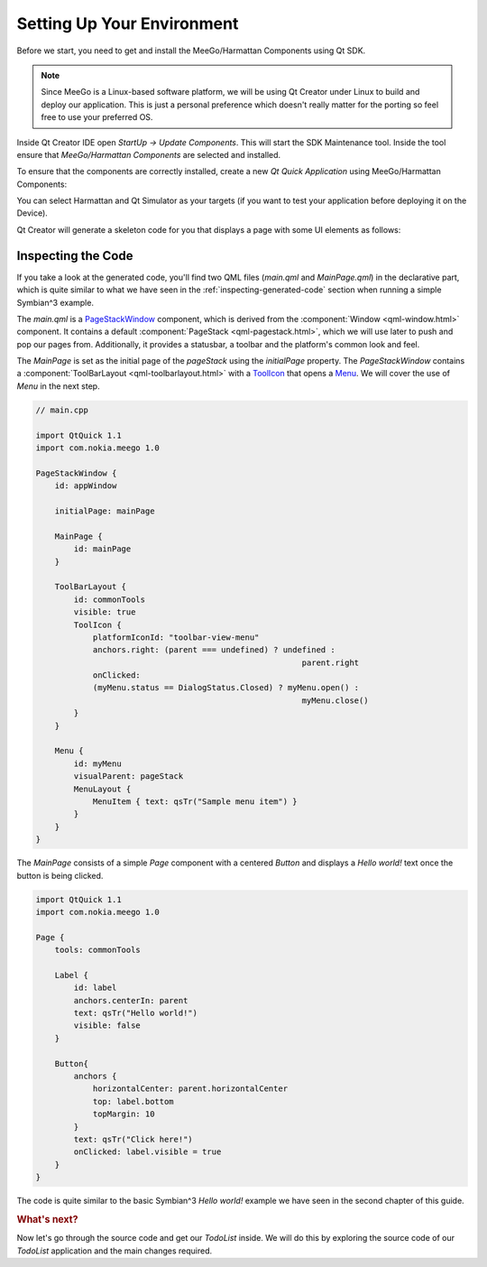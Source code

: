 ..
    ---------------------------------------------------------------------------
    Copyright (C) 2012 Digia Plc and/or its subsidiary(-ies).
    All rights reserved.
    This work, unless otherwise expressly stated, is licensed under a
    Creative Commons Attribution-ShareAlike 2.5.
    The full license document is available from
    http://creativecommons.org/licenses/by-sa/2.5/legalcode .
    ---------------------------------------------------------------------------

Setting Up Your Environment
===========================

Before we start, you need to get and install the MeeGo/Harmattan Components using Qt SDK.

.. note::

    Since MeeGo is a Linux-based software platform, we will be using Qt Creator under Linux to build and deploy our application. This is just a personal preference which doesn't really matter for the porting so feel free to use your preferred OS.


Inside Qt Creator IDE open `StartUp -> Update Components`. This will start the SDK Maintenance tool. Inside the tool ensure that `MeeGo/Harmattan Components` are selected and installed.

To ensure that the components are correctly installed, create a new `Qt Quick Application` using MeeGo/Harmattan Components:

.. image:: img/harmattan-components.png
    :scale: 60%
    :align: center

You can select Harmattan and Qt Simulator as your targets (if you want to test your application before deploying it on the Device).

.. image:: img/harmattan-target.png
    :scale: 60%
    :align: center

Qt Creator will generate a skeleton code for you that displays a page with some UI elements as follows:

.. image:: img/hello_world.png
    :scale: 40%
    :align: center

Inspecting the Code
-------------------

If you take a look at the generated code, you'll find two QML files (`main.qml` and `MainPage.qml`) in the declarative part, which is quite similar to what we have seen in the :ref:`inspecting-generated-code` section when running a simple Symbian^3 example.

The `main.qml` is a `PageStackWindow <http://doc.qt.nokia.com/qtquick-components-symbian-1.1/qml-pagestackwindow.html>`_ component, which is derived from the :component:`Window <qml-window.html>` component. It contains a default :component:`PageStack <qml-pagestack.html>`, which we will use later to push and pop our pages from. Additionally, it provides a statusbar, a toolbar and the platform's common look and feel.

The `MainPage` is set as the initial page of the `pageStack` using the `initialPage` property. The `PageStackWindow` contains a :component:`ToolBarLayout <qml-toolbarlayout.html>` with a `ToolIcon <http://harmattan-dev.nokia.com/docs/library/html/qt-components/qt-components-meego-toolicon.html?tab=1>`_ that opens a `Menu <http://harmattan-dev.nokia.com/docs/library/html/qt-components/qt-components-meego-menu.html?tab=1>`_. We will cover the use of `Menu` in the next step.

.. code-block:: js

    // main.cpp

    import QtQuick 1.1
    import com.nokia.meego 1.0

    PageStackWindow {
        id: appWindow

        initialPage: mainPage

        MainPage {
            id: mainPage
        }

        ToolBarLayout {
            id: commonTools
            visible: true
            ToolIcon {
                platformIconId: "toolbar-view-menu"
                anchors.right: (parent === undefined) ? undefined :
                                                            parent.right
                onClicked:
                (myMenu.status == DialogStatus.Closed) ? myMenu.open() :
                                                            myMenu.close()
            }
        }

        Menu {
            id: myMenu
            visualParent: pageStack
            MenuLayout {
                MenuItem { text: qsTr("Sample menu item") }
            }
        }
    }

The `MainPage` consists of a simple `Page` component with a centered `Button` and displays a `Hello world!` text once the button is being clicked.

.. code-block:: js

    import QtQuick 1.1
    import com.nokia.meego 1.0

    Page {
        tools: commonTools

        Label {
            id: label
            anchors.centerIn: parent
            text: qsTr("Hello world!")
            visible: false
        }

        Button{
            anchors {
                horizontalCenter: parent.horizontalCenter
                top: label.bottom
                topMargin: 10
            }
            text: qsTr("Click here!")
            onClicked: label.visible = true
        }
    }


The code is quite similar to the basic Symbian^3 `Hello world!` example we have seen in the second chapter of this guide.

.. rubric:: What's next?

Now let's go through the source code and get our `TodoList` inside. We will do this by exploring the source code of our `TodoList` application and the main changes required.
